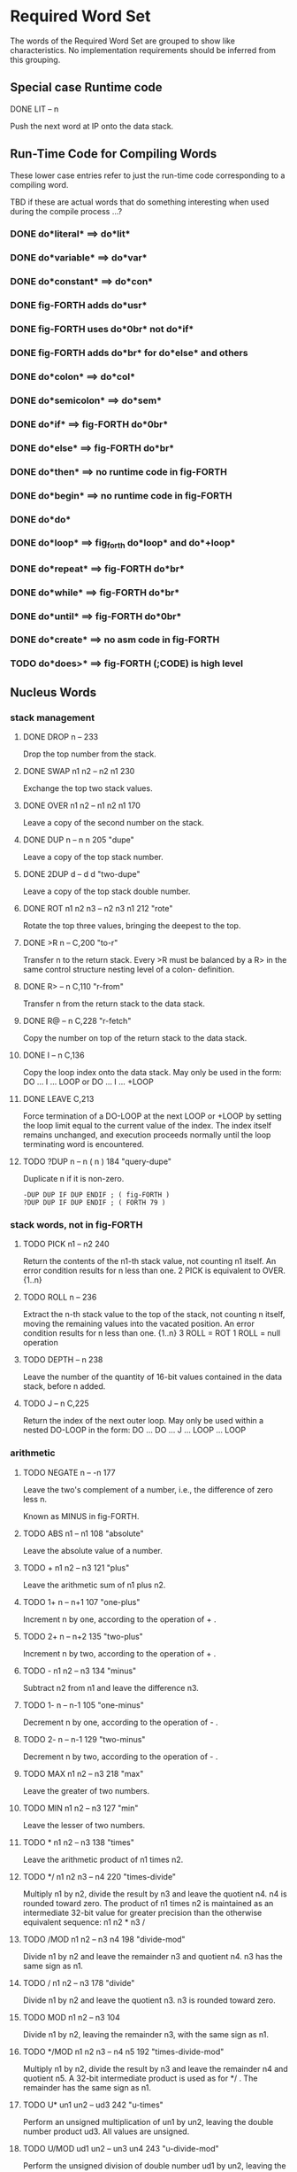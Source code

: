 * Required Word Set

The words of the Required Word Set are grouped to show like
characteristics. No implementation requirements should be inferred
from this grouping.

** Special case Runtime code

**** DONE LIT            -- n
CLOSED: [2023-11-20 Mon 02:13]
         Push the next word at IP onto the data stack.

** Run-Time Code for Compiling Words

These lower case entries refer to just the run-time code corresponding
to a compiling word.

TBD if these are actual words that do something interesting when used
during the compile process ...?

*** DONE do*literal* ==> do*lit*
CLOSED: [2023-11-27 Mon 13:33]

*** DONE do*variable* ==> do*var*
CLOSED: [2023-11-27 Mon 13:33]

*** DONE do*constant* ==> do*con*
CLOSED: [2023-11-27 Mon 13:33]

*** DONE fig-FORTH adds do*usr*
CLOSED: [2023-11-27 Mon 13:34]

*** DONE fig-FORTH uses do*0br* not do*if*
CLOSED: [2023-11-27 Mon 13:44]

*** DONE fig-FORTH adds do*br* for do*else* and others
CLOSED: [2023-11-27 Mon 13:44]

*** DONE do*colon* ==> do*col*
CLOSED: [2023-11-27 Mon 13:39]

*** DONE do*semicolon* ==> do*sem*
CLOSED: [2023-11-27 Mon 13:39]

*** DONE do*if* ==> fig-FORTH do*0br*
CLOSED: [2023-11-27 Mon 13:45]

*** DONE do*else* ==> fig-FORTH do*br*
CLOSED: [2023-11-27 Mon 13:45]

*** DONE do*then* ==> no runtime code in fig-FORTH
CLOSED: [2023-11-27 Mon 13:45]

*** DONE do*begin* ==> no runtime code in fig-FORTH
CLOSED: [2023-11-27 Mon 13:45]

*** DONE do*do*
CLOSED: [2023-11-27 Mon 13:48]

*** DONE do*loop* ==> fig_forth do*loop* and do*+loop*
CLOSED: [2023-11-27 Mon 14:03]

*** DONE do*repeat* ==> fig-FORTH do*br*
CLOSED: [2023-11-27 Mon 14:04]

*** DONE do*while* ==> fig-FORTH do*br*
CLOSED: [2023-11-27 Mon 14:04]

*** DONE do*until* ==> fig-FORTH do*0br*
CLOSED: [2023-11-27 Mon 14:04]

*** DONE do*create* ==> no asm code in fig-FORTH
CLOSED: [2023-11-27 Mon 14:06]

*** TODO    do*does>* ==> fig-FORTH (;CODE) is high level

** Nucleus Words

*** stack management
**** DONE DROP           n --                          233
CLOSED: [2023-11-20 Mon 02:13]
         Drop the top number from the stack.

**** DONE SWAP           n1 n2 -- n2 n1                230
CLOSED: [2023-11-20 Mon 02:13]
         Exchange the top two stack values.

**** DONE OVER           n1 n2 -- n1 n2 n1             170
CLOSED: [2023-11-20 Mon 02:13]
         Leave a copy of the second number on the stack.

**** DONE DUP            n -- n n                      205             "dupe"
CLOSED: [2023-11-20 Mon 02:16]
         Leave a copy of the top stack number.

**** DONE 2DUP           d -- d d                                  "two-dupe"
CLOSED: [2023-11-21 Tue 16:23]
         Leave a copy of the top stack double number.

**** DONE ROT            n1 n2 n3 -- n2 n3 n1          212             "rote"
CLOSED: [2023-11-20 Mon 02:18]
         Rotate the top three values, bringing the deepest to the top.

**** DONE >R             n --                          C,200           "to-r"
CLOSED: [2023-11-20 Mon 02:29]
         Transfer n to the return stack.   Every >R must be balanced by
         a  R> in the same control structure nesting level of a  colon-
         definition.

**** DONE R>             -- n                          C,110         "r-from"
CLOSED: [2023-11-20 Mon 02:29]
         Transfer n from the return stack to the data stack.

**** DONE R@             -- n                          C,228        "r-fetch"
CLOSED: [2023-11-20 Mon 02:29]
         Copy the number on top of the return stack to the data stack.

**** DONE I              -- n                          C,136
CLOSED: [2023-11-20 Mon 02:29]
         Copy the loop index onto the data stack.   May only be used in
         the form:
              DO ... I ... LOOP   or
              DO ... I ... +LOOP

**** DONE LEAVE                                        C,213
CLOSED: [2023-11-20 Mon 02:30]
         Force  termination  of a DO-LOOP at the next LOOP or +LOOP  by
         setting  the  loop  limit equal to the current  value  of  the
         index.   The  index itself remains  unchanged,  and  execution
         proceeds   normally   until  the  loop  terminating  word   is
         encountered.

**** TODO ?DUP           n -- n ( n )                  184       "query-dupe"
         Duplicate n if it is non-zero.

         : -DUP DUP IF DUP ENDIF ; ( fig-FORTH )
         : ?DUP DUP IF DUP ENDIF ; ( FORTH 79 )

*** stack words, not in fig-FORTH

**** TODO    PICK           n1 -- n2                      240
         Return the contents of the n1-th stack value,  not counting n1
         itself.  An error condition results for n less than one.
              2 PICK  is equivalent to OVER.  {1..n}

**** TODO    ROLL           n --                          236
         Extract  the  n-th stack value to the top of  the  stack,  not
         counting  n  itself,  moving  the remaining  values  into  the
         vacated position.   An error condition results for n less than
         one.  {1..n}
              3  ROLL  =  ROT
              1  ROLL  =  null operation

**** TODO    DEPTH          -- n                          238
         Leave the number of the quantity of 16-bit values contained in
         the data stack, before n added.

**** TODO    J              -- n                          C,225
         Return  the index of the next outer loop.   May only  be  used
         within a nested DO-LOOP in the form:
              DO ... DO ... J ... LOOP ... LOOP

*** arithmetic
**** TODO NEGATE         n -- -n                       177
         Leave the two's complement of a number,  i.e.,  the difference
         of zero less n.

         Known as MINUS in fig-FORTH.

**** TODO    ABS            n1 -- n1                      108         "absolute"
         Leave the absolute value of a number.

**** TODO    +              n1 n2 -- n3                   121             "plus"
         Leave the arithmetic sum of n1 plus n2.

**** TODO    1+             n -- n+1                      107         "one-plus"
         Increment n by one, according to the operation of + .

**** TODO    2+             n -- n+2                      135         "two-plus"
         Increment n by two, according to the operation of + .

**** TODO    -              n1 n2 -- n3                   134            "minus"
         Subtract n2 from n1 and leave the difference n3.

**** TODO    1-             n -- n-1                      105        "one-minus"
         Decrement n by one, according to the operation of - .

**** TODO    2-             n -- n-1                      129        "two-minus"
         Decrement n by two, according to the operation of - .

**** TODO    MAX            n1 n2 -- n3                   218              "max"
         Leave the greater of two numbers.

**** TODO    MIN            n1 n2 -- n3                   127              "min"
         Leave the lesser of two numbers.

**** TODO    *              n1 n2 -- n3                   138            "times"
         Leave the arithmetic product of n1 times n2.

**** TODO    */             n1 n2 n3 -- n4                220     "times-divide"
         Multiply  n1  by  n2,  divide the result by n3 and  leave  the
         quotient n4.   n4 is rounded toward zero.   The product of  n1
         times  n2  is maintained as an intermediate 32-bit  value  for
         greater precision than the otherwise equivalent  sequence:  n1
         n2 * n3 /

**** TODO    /MOD           n1 n2 -- n3 n4                198       "divide-mod"
         Divide  n1 by n2 and leave the remainder n3 and  quotient  n4.
         n3 has the same sign as n1.

**** TODO    /              n1 n2 -- n3                   178           "divide"
         Divide  n1  by n2 and leave the quotient n3.   n3  is  rounded
         toward zero.

**** TODO    MOD            n1 n2 -- n3                   104
         Divide n1 by n2,  leaving the remainder n3, with the same sign
         as n1.

**** TODO    */MOD          n1 n2 n3 -- n4 n5             192 "times-divide-mod"
         Multiply  n1  by  n2,  divide the result by n3 and  leave  the
         remainder n4 and quotient n5.   A 32-bit intermediate  product
         is used as for */ .  The remainder has the same sign as n1.

**** TODO    U*             un1 un2 -- ud3                242          "u-times"
         Perform an unsigned multiplication of un1 by un2,  leaving the
         double number product ud3.  All values are unsigned.

**** TODO    U/MOD          ud1 un2 -- un3 un4            243     "u-divide-mod"
         Perform  the  unsigned division of double number ud1  by  un2,
         leaving the remainder un3,  and the quotient un4.   All values
         are unsigned.
         
**** TODO DNEGATE        d -- -d                       245         "d-negate"
         Leave the two's complement of a double number.
         
         Known as DMINUS in fig-FORTH

*** logical
**** TODO    0<             n -- flag                     144        "zero-less"
         True if n is less than zero (negative)

**** TODO    0=             n -- flag                     180      "zero-equals"
         True if n is zero.

**** TODO    0>             n -- flag                     118     "zero-greater"
         True if n is greater than zero.

**** TODO    U<             un1 un2 -- flag               150      "u-less-than"
         Leave the flag representing the magnitude comparison of un1  <
         un2 where un1 and un2 are treated as 16-bit unsigned integers.

**** TODO    <              n1 n2 -- flag                 139        "less-than"
         True if n1 is less than n2.

         -32768 32767 <  must return true.
         -32768 0 <  must be distinguished.

**** TODO    =              n1 n2 -- flag                 173           "equals"
         True if n1 is equal to n2.

**** TODO    >              n1 n2 -- flag                 102     "greater-than"
         True if n1 is greater than n2.

**** TODO    AND            n1 n2 -- n3                   183
         Leave the bitwise logical 'and' of n1 and n2.

**** TODO    NOT            flag1 -- flag2                165
         Reverse the boolean value of flag1.  This is identical to 0=.

**** TODO    OR             n1 n2 -- n3                   223
         Leave the bitwise inclusive-or of two numbers.

**** TODO    XOR            n1 n2 -- n3                   174             "x-or"
         Leave the bitwise exclusive-or of two numbers.

*** memory access
**** TODO    !              n addr --                     112            "store"
         Store n at addr.

**** TODO    +!             n addr --                     157       "plus-store"
         Add  n to the 16-bit value at the address,  by the  convention
         given for + .

**** TODO    @              addr -- n                     199            "fetch"
         Leave on the stack the number contained at addr.

**** TODO    C!             n addr --                     219          "c-store"
         Store the least significant 8-bits of n at addr.

**** TODO    C@             addr -- byte                  156          "c-fetch"
         Leave  on  the stack the contents of the byte  at  addr  (with
         higher bits zero, in a 16-bit field).

**** TODO    CMOVE          addr1 addr2 n --              153           "c-move"
         Move  n  bytes  beginning  at address  addr1  to  addr2.   The
         contents  of  addr1  is moved  first  proceeding  toward  high
         memory.  If n is zero nothing is moved.

**** TODO    D+             d1 d2 --- d3                  241           "d-plus"
         Leave the arithmetic sum of d1 plus d2.

**** TODO    D<             d1 d2 -- flag                 244      "d-less-than"
         True if d1 is less than d2.

**** TODO    FILL           addr n byte --                234
         Fill  memory beginning at address with a sequence of n  copies
         of  byte.   If the quantity n is less than or equal  to  zero,
         take no action.

**** TODO    MOVE           addr1 addr2 n --              113
         Move the specified quantity n of 16-bit memory cells beginning
         at addr1 into memory at addr2.  The contents of addr1 is moved
         first.  If n is negative or zero, nothing is moved.

** Interpreter Words

*** TODO    #              ud1 -- ud2                    158            "sharp"
         Generate  from  an unsigned double number d1,  the next  ASCII
         character which is placed in an output string.   Result d2  is
         the  quotient after division by BASE is maintained for further
         processing.  Used between <# and #> .

*** TODO    #>             d -- addr n                   190    "sharp-greater"
         End pictured numeric output conversion.   Drop d,  leaving the
         text address, and character count, suitable for TYPE.

*** TODO    #S             ud -- 0 0                     209          "sharp-s"
         Convert  all digits of an unsigned 32-bit  number  ud,  adding
         each  to the pictured numeric output text,  until remainder is
         zero.   A  single  zero is added to the output string  if  the
         number was initially zero.  Use only between <# and #>.

*** TODO    '              -- addr                       I,171           "tick"
         Used in the form:
              '  <name>
         If  executing,  leave the parameter field address of the  next
         word accepted from the input stream.   If  compiling,  compile
         this  address  as a literal;  later execution will place  this
         value  on the stack.   An error condition exists if not  found
         after a search of the CONTEXT and FORTH vocabularies.   Within
         a  colon-definition  '  <name> is identical to [  '  <name>  ]
         LITERAL.

*** TODO    (              --                            I,122          "paren"
         Used in the form:
              ( ccc)
         Accept  and ignore comment characters from the  input  stream,
         until  the  next  right parenthesis.   As  a  word,  the  left
         parenthesis  must be followed by one blank.   It may freely be
         used while executing or compiling.   An error condition exists
         if the input stream is exhausted before the right parenthesis.

*** TODO    -TRAILING      addr n1 -- addr n2            148    "dash-trailing"
         Adjust  the character count n1 of a text string  beginning  at
         addr  to  exclude trailing blanks,  i.e.,  the  characters  at
         addr+n2 to addr+n1-1 are blanks.  An error condition exists if
         n1 is negative.

*** TODO    .              n --                          193              "dot"
         Display  n converted according to BASE in a free field  format
         with one trailing blank.  Display only a negative sign.

*** TODO    79-STANDARD                                  119
         Execute assuring that a FORTH-79 Standard system is available,
         otherwise an error condition exists.

*** TODO    <#                                           169       "less-sharp"
         Initialize pictured numeric output.  The words:
              #  #>  #S  <#  HOLD  SIGN
         can   be used to specify the conversion of a  double-precision
         number into an ASCII character string stored in  right-to-left
         order.

*** TODO    >IN            -- addr                       U,201          "to-in"
         Leave  the  address of a variable which contains  the  present
         character offset within the input stream {{0..1023}}
         See:  WORD  (  ."  FIND

*** TODO    ?              addr --                       194    "question-mark"
         Display the number at address, using the format of "." .

*** TODO    ABORT                                        101
         Clear  the  data and return stacks,  setting  execution  mode.
         Return control to the terminal.

*** TODO    BASE           -- addr                       U,115
         Leave  the address of a variable containing the current input-
         output numeric conversion base.  {{2..70}}

*** TODO    BLK            -- addr                       U,132          "b-l-k"
         Leave  the address of a variable containing the number of  the
         mass storage block being interpreted as the input stream.   If
         the  content  is  zero,  the input stream is  taken  from  the
         terminal.

*** TODO    CONTEXT        -- addr                       U,151
         Leave  the address of a variable specifying the vocabulary  in
         which   dictionary   searches   are   to   be   made,   during
         interpretation of the input stream.

*** TODO    CONVERT        d1 addr1 -- d2 addr2          195
         Convert  to the equivalent stack number the text beginning  at
         addr1+1  with regard to BASE.   The new value  is  accumulated
         into double number d1, being left as d2.  addr2 is the address
         of the first non-convertible character.

*** TODO    COUNT          addr -- addr+1 n              159
         Leave  the  address  addr+1 and the character  count  of  text
         beginning  at addr.   The first byte at addr must contain  the
         character count n.  Range of n is {0..255}.

*** TODO    CR                                           160              "c-r"
         Cause  a carriage-return and line-feed to occur at the current
         output device.

*** TODO    CURRENT        -- addr                       U,137
         Leave the address of a variable specifying the vocabulary into
         which new word definitions are to be entered.

*** TODO    DECIMAL                                      197
         Set the input-output numeric conversion base to ten.

*** TODO    EMIT           char --                       207
         Transmit character to the current output device.


*** TODO    EXECUTE        addr --                       163
         Execute the dictionary entry whose compilation address is on
         the stack.

*** TODO    EXPECT         addr n --                     189
         Transfer  characters  from  the terminal  beginning  at  addr,
         upward,  until a "return" or the count of n has been received.
         Take  no action for n less than or equal to zero.   One or two
         nulls are added at the end of text.

*** TODO    FIND           -- addr                       203
         Leave the compilation address of the next word name,  which is
         accepted from the input stream.   If that word cannot be found
         in  the  dictionary after a search of CONTEXT and FORTH  leave
         zero.

*** TODO    FORTH                                        I,187
         The name of the primary vocabulary.  Execution makes FORTH the
         CONTEXT  vocabulary.   New  definitions become a part  of  the
         FORTH  until  a differing CURRENT vocabulary  is  established.
         User  vocabularies  conclude by 'chaining'  to  FORTH,  so  it
         should  be  considered that FORTH is 'contained'  within  each
         user's vocabulary.

*** TODO    HERE           -- addr                       188
         Return the address of the next available dictionary location.

*** TODO    HOLD           char --                       175
         Insert char into a pictured numeric output string.   May  only
         be used between <# and #> .

*** TODO    KEY            -- char                       100
         Leave the ASCII value of the next available character from the
         current input device.

*** TODO    PAD            -- addr                       226
         The  address of a scratch area used to hold character  strings
         for  intermediate processing.   The minimum capacity of PAD is
         64 characters (addr through addr+63).

*** TODO    QUERY                                        235
         Accept input of up to 80 characters (or until a 'return') from
         the operator's terminal, into the terminal input buffer.  WORD
         may  be  used  to accept text from this buffer  as  the  input
         stream, by setting >IN and BLK to zero.

*** TODO    QUIT                                         211
         Clear  the return stack,  setting execution mode,  and  return
         control to the terminal.  No message is given.

*** TODO    SIGN           n --                          C,140
         Insert  the ASCII "-" (minus sign) into the  pictured  numeric
         output string, if n is negative.

*** TODO    SPACE                                        232
         Transmit an ASCII blank to the current output device.

*** TODO    SPACES         n --                          231
         Transmit  n  spaces  to the current output  device.   Take  no
         action for n of zero or less.

*** TODO    TYPE           addr n --                     222
         Transmit  n  characters beginning at address  to  the  current
         output device.  No action takes place for n less than or equal
         to zero.

*** TODO    U.             un --                         106            "u-dot"
         Display  un converted according to BASE as an unsigned number,
         in a free-field format, with one trailing blank.

*** TODO    WORD           char -- addr                  181
         Receive  characters  from the input stream until the  non-zero
         delimiting  character  is encountered or the input  stream  is
         exhausted,  ignoring leading delimiters.   The characters  are
         stored  as  a  packed string with the character count  in  the
         first  character position.   The actual delimiter  encountered
         (char  or  null)  is stored at the end of  the  text  but  not
         included  in the count.   If the input stream was exhausted as
         WORD is called,  then a zero length will result.   The address
         of the beginning of this packed string is left on the stack.

** Compiler Words

*** TODO    +LOOP          n --                          I,C,141    "plus-loop"
         Add  the  signed  increment  n to the  loop  index  using  the
         convention for +,  and compare the total to the limit.  Return
         execution to the corresponding DO until the new index is equal
         to or greater than the limit (n>0),  or until the new index is
         less  than the limit (n<0).   Upon the exiting from the  loop,
         discard  the  loop control  parameters,  continuing  execution
         ahead.   Index and  limit are  signed  integers in  the  range
         {-32,768..32,767}.

         (Comment:  It is a historical precedent that the limit for n<0
         is irregular.   Further consideration of the characteristic is
         unlikely.)

*** TODO    ,              n --                          143            "comma"
         Allot two bytes in the dictionary, storing n there.

*** TODO    ."                                           I,133      "dot-quote"
         Interpreted or used in a colon definition in the form:
              ." ccc"
         Accept the following text from the input stream, terminated by
         "  (double-quote).   If executing,  transmit this text to  the
         selected output device.   If compiling,  compile so that later
         execution  will  transmit  the  text to  the  selected  output
         device.   At least 127 characters are allowed in the text.  If
         the  input stream is exhausted before the terminating  double-
         quote, an error condition exists.

*** TODO    :                                            116            "colon"
         A defining word executed in the form:
              :  <name>  ...  ;
         Select  the  CONTEXT  vocabulary to be identical  to  CURRENT.
         Create  a  dictionary entry for <name>  in  CURRENT,  and  set
         compile   mode.    Words  thus  defined  are  called   'colon-
         definitions'.   The  compilation addresses of subsequent words
         from the input stream which are not immediate words are stored
         in  the  dictionary  to  be  executed  when  <name>  is  later
         executed.  IMMEDIATE words are executed as encountered.

         If a word is not found after a search of the CONTEXT and FORTH
         vocabularies,  conversion and compilation of a literal  number
         is attempted,  with regard to the current BASE;  that failing,
         an error condition exists .

*** TODO    EXIT                                         C,117
         When compiled within a colon-definition,  terminate  execution
         of that definition,  at that point.   May not be used within a
         DO...LOOP.

*** TODO    ;                                            I,C,196   "semi-colon"
         Terminate  a  colon  definition  and  stop  compilation.    If
         compiling  from mass storage and the input stream is exhausted
         before encountering ; an error condition exists.

*** TODO    ALLOT          n --                          154
         Add  n  bytes  to the parameter field  of  the  most  recently
         defined word.

*** TODO    BEGIN                                        I,C,147
         Used in a colon-definition in the form:
              BEGIN ... flag UNTIL   or
              BEGIN ... flag WHILE ... REPEAT
         BEGIN  marks  the  start of a  word  sequence  for  repetitive
         execution.   A BEGIN-UNTIL loop will be repeated until flag is
         true.   A  BEGIN-WHILE-REPEAT loop will be repeated until flag
         is  false.   The words after UNTIL or REPEAT will be  executed
         when  either loop is finished.   flag is always dropped  after
         being tested.

*** TODO    COMPILE                                      C,146
         When  a  word containing COMPILE executes,  the  16-bit  value
         following   the  compilation  address  of  COMPILE  is  copied
         (compiled) into the dictionary.   i.e.,  COMPILE DUP will copy
         the compilation address of DUP.
              COMPILE  [ 0 , ]   will copy zero.

*** TODO    CONSTANT       n --                          185
         A defining word used in the form:
              n CONSTANT <name>
         to  create  a dictionary entry for <name>,  leaving n  in  its
         parameter  field.   When <name> is later executed,  n will  be
         left on the stack.

*** TODO    CREATE                                       239
         A defining word used in the form:
              CREATE  <name>
         to  create a dictionary entry for <name>,  without  allocating
         any  parameter  field memory.   When  <name>  is  subsequently
         executed,  the address of the first byte of <name>'s parameter
         field is left on the stack.

*** TODO    DEFINITIONS                                  155
         Set  CURRENT  to  the CONTEXT vocabulary  so  that  subsequent
         definitions  will  be  created in  the  vocabulary  previously
         selected as CONTEXT.

*** TODO    DO             n1 n2 --                      I,C,142
         Used in a colon-definition:
              DO ... LOOP   or
              DO ... +LOOP
         Begin a loop which will terminate based on control parameters.
         The loop index begins at n2, and terminates based on the limit
         n1.   At LOOP or +LOOP, the index is modified by a positive or
         negative  value.   The range of a DO-LOOP is determined by the
         terminating word.   DO-LOOP may be nested.  Capacity for three
         levels  of  nesting  is specified as a  minimum  for  standard
         systems.

*** TODO    DOES>                                        I,C,168         "does"
         Define  the run-time action of a word created by a  high-level
         defining word.  Used in the form:
              :  <name> ... CREATE ... DOES> ... ;
              and then   <namex>  <name>
         Marks  the  termination of the defining part of  the  defining
         word <name> and begins the defining of the run-time action for
         words  that will later be defined by <name>.   On execution of
         <namex>  the  sequence  of  words  between  DOES>  and  ;  are
         executed, with the address of <namex>'s parameter field on the
         stack.

*** TODO    ELSE           --                            I,C,167
         Used in a colon-definition in the form:
              IF ... ELSE ... THEN
         ELSE executes after the true part following IF.   ELSE  forces
         execution  to skip till just after THEN.   It has no effect on
         the stack.  (see IF)

*** TODO    FORGET                                       186
         Execute in the form:
              FORGET  <name>
         Delete  from  the dictionary <name> (which is in  the  CURRENT
         vocabulary)  and  all  words added  to  the  dictionary  after
         <name>,  regardless  of  their vocabulary.   Failure  to  find
         <name> in CURRENT or FORTH is an error condition.

*** TODO    IF             flag --                       I,C,210
         Used in a colon-definition in the form:
              flag  IF ... ELSE ... THEN   or
              flag  IF ... THEN
         If  flag is true,  the words following IF are executed and the
         words following ELSE are skipped.   The ELSE part is optional.
         If flag is false, words between IF and ELSE, or between IF and
         THEN  (when  no  ELSE is  used),  are  skipped.   IF-ELSE-THEN
         conditionals may be nested.

*** TODO    IMMEDIATE                                    103
         Marks the most recently made dictionary entry as a word  which
         will  be  executed when encountered during compilation  rather
         than compiled.

*** TODO    LITERAL        n --                          I,215
         If  compiling,  then  compile  the stack value n as  a  16-bit
         literal, which when later executed, will leave n on the stack.

*** TODO    LOOP                                         I,C,124
         Increment  the DO-LOOP index by one,  terminating the loop  if
         the  new  index is equal to or greater than  the  limit.   The
         limit  and  index  are signed numbers in  the  range  {-32,768
         ..32,767}.

*** TODO    REPEAT         --                            I,C,120
         Used in a colon-definition in the form:
              BEGIN ... WHILE ... REPEAT
         At  run-time,  REPEAT returns to just after the  corresponding
         BEGIN.

*** TODO    STATE          -- addr                       U,164
         Leave  the address of the variable containing the  compilation
         state.  A non-zero content indicates compilation is occurring,
         but the value itself may be installation dependent.

*** TODO    THEN                                         I,C,161
         Used in a colon-definition in the form:
              IF ... ELSE ... THEN   or
              IF ... THEN
         THEN  is  the point where execution resumes after ELSE  or  IF
         (when no ELSE is present).

*** TODO    UNTIL          flag --                       I,C,,237
         Within a colon-definition, mark the end of a BEGIN-UNTIL loop,
         which will terminate based on flag.  If flag is true, the loop
         is  terminated.   If flag is false,  execution returns to  the
         first word after BEGIN.  BEGIN-UNTIL structures may be nested.

*** TODO    VARIABLE                                     227
         A defining word executed in the form:
              VARIABLE  <name>
         to  create a dictionary entry for <name> and allot  two  bytes
         for  storage  in the parameter field.   The  application  must
         initialize  the stored value.   When <name> is later executed,
         it will place the storage address on the stack.

*** TODO    VOCABULARY                                   208
         A defining word executed in the form:
              VOCABULARY  <name>
         to  create (in the CURRENT vocabulary) a dictionary entry  for
         <name>,   which   specifies  a  new  ordered  list   of   word
         definitions.   Subsequent execution of <name> will make it the
         CONTEXT   vocabulary.    When   <name>  becomes  the   CURRENT
         vocabulary (see DEFINITIONS), new definitions will be  created
         in that list.

         In lieu of any further specification, new vocabularies 'chain'
         to  FORTH.   That  is,  when  a dictionary  search  through  a
         vocabulary is exhausted, FORTH will be searched.

*** TODO    WHILE          flag --                       I,C,149
         Used in the form:
              BEGIN ... flag WHILE ... REPEAT
         Select conditional execution based on flag.   On a true  flag,
         continue execution through to REPEAT,  which then returns back
         to just after BEGIN.   On a false flag, skip execution to just
         after REPEAT, exiting the structure.

*** TODO    [                                            I,125   "left-bracket"
         End the compilation mode.   The text from the input stream  is
         subsequently executed.  See ]

*** TODO    [COMPILE]                                I,C,179  "bracket-compile"
         Used in a colon-definition in the form:
              [COMPILE] <name>
         Forces  compilation  of  the  following  word.    This  allows
         compilation  of  an IMMEDIATE word when it would otherwise  be
         executed.

*** TODO    ]                                            126    "right-bracket"
         Sets the compilation mode.   The text from the input stream is
         subsequently compiled.  See [

** Device Words

*** TODO    BLOCK          n -- addr                     191
         Leave the address of the first byte in block n.   If the block
         is not already in memory,  it is transferred from mass storage
         into whichever memory buffer has been least recently accessed.
         If  the  block occupying that buffer has  been  UPDATEd  (i.e.
         modified), it is rewritten onto mass storage before block n is
         read  into the buffer.   n is an unsigned number.   If correct
         mass storage read or write is not possible, an error condition
         exists.  Only data within the latest block referenced by BLOCK
         is valid by byte address, due to sharing of the block buffers.

*** TODO    BUFFER         n -- addr                     130
         Obtain the next block buffer,  assigning it to block  n.   The
         block  is  not  read  from  mass  storage.   If  the  previous
         contents  of  the  buffer has been marked as  UPDATEd,  it  is
         written to mass storage.   If correct writing to mass  storage
         is not possible,  an error condition exists.  The address left
         is the first byte within the buffer for data storage.  n is an
         unsigned number.

*** TODO    EMPTY-BUFFERS                                145
         Mark all block buffers as empty, without necessarily affecting
         their actual contents.  UPDATEd blocks are not written to mass
         storage.

*** TODO    LIST           n --                          109
         List  the ASCII symbolic contents of screen n on  the  current
         output device, setting SCR to contain n.  n is unsigned.

*** TODO    LOAD           n --                          202
         Begin  interpretation  of  screen n by  making  it  the  input
         stream;  preserve  the  locators of the present  input  stream
         (from  >IN  and  BLK).   If interpretation is  not  terminated
         explicitly  it  will be terminated when the  input  stream  is
         exhausted.    Control   then  returns  to  the  input   stream
         containing  LOAD,  determined by the input stream locators >IN
         and BLK.

*** TODO    SAVE-BUFFERS                                 221
         Write  all  blocks to mass-storage that have been  flagged  as
         UPDATEd.   An  error condition results if mass-storage writing
         is not completed.

*** TODO    SCR            -- addr                       U,217
         Leave  the address of a variable containing the number of  the
         screen most recently listed.

*** TODO    UPDATE                                       229
         Mark  the  most recently referenced block  as  modified.   The
         block  will subsequently be automatically transferred to  mass
         storage  should  its memory buffer be needed for storage of  a
         different block, or upon execution of SAVE-BUFFERS.

* ASSEMBLER WORD SET

*** TODO    ;CODE                                    C,I,206  "semi-colon-code"
        Used in the form:
             : <name> ...  ;CODE
        Stop  compilation  and  terminate  a  defining  word   <name>.
        ASSEMBLER  becomes  the CONTEXT vocabulary.   When  <name>  is
        executed in the form:
             <name>  <namex>
        to  define the new <namex>,  the execution address of  <namex>
        will  contain  the address of the code sequence following  the
        ;CODE  in <name>.   Execution of any <namex> will  cause  this
        machine code sequence to be executed.

*** TODO    ASSEMBLER                                    I,166
        Select assembler as the CONTEXT vocabulary.

*** TODO    CODE                                         111
        A defining word used in the form:
             CODE  <name> ... END-CODE
        to  create  a dictionary entry for <name> to be defined  by  a
        following  sequence  of assembly  language  words.   ASSEMBLER
        becomes the context vocabulary.

*** TODO    END-CODE
        Terminate a code definition,  resetting the CONTEXT vocabulary
        to the CURRENT vocabulary.   If no errors have  occurred,  the
        code definition is made available for use.

* REFERENCE WORD SET

The Reference Word Set contain both Standard Word Definitions (with
serial number identifiers in the range 100 through 999), and
uncontrolled word definitions.

Uncontrolled definitions are included for public reference of words
that have present usage and/or are candidates for future
standardization.

No restrictions are placed on the definition or usage of uncontrolled
words. However, use of these names for procedures differing from the
given definitions is discouraged.

*** TODO    !BITS          n1 addr n2 --                           "store-bits"
         Store the value of n1  masked by n2 into the equivalent masked
         part  of the contents of addr,  without affecting bits outside
         the mask.

*** TODO    **             n1 n2 -- n3                                  "power"
         Leave the value of n1 to the power n2.

*** TODO    +BLOCK         n1 -- n2                                "plus-block"
         Leave the sum  of  n1  plus  the number  of  the  block  being
         interpreted, n1 and n2 are unsigned.

*** TODO    -'             -- ( addr )  flag                        "dash-tick"
         Used in the form:
              -' <name>
         Leave the parameter field of  <name>  beneath zero  (false) if
         the name can be found in the  CONTEXT  vocabulary;  leave only
         true if not found.

*** TODO    -->            I,131     "next-block"
         Continue interpretation on the next sequential block.   May be
         used within a colon definition that crosses a block boundary.

*** TODO    -MATCH         addr1 n1 addr2 n2 -- addr3 f            "dash-match"
         Attempt  to  find the n2-character string beginning  at  addr2
         somewhere  in  the  n1-character string  beginning  at  addr1.
         Return  the last+1 character address addr3 of the match  point
         and a flag which is zero if a match exists.

*** TODO    -TEXT          addr1 n1 addr2 -- n2                     "dash-text"
         Compare two strings over the length n1 beginning at addr1  and
         addr2.   Return  zero if the strings are equal.   If  unequal,
         return   n2,   the  difference  between  the  last  characters
         compared:  addr1(i) - addr2(i)

*** TODO    .R             n1 n2 --                                     "dot-r"
         Print n1 right aligned in a field of n2 characters,  according
         to  BASE.   If  n2  is less than  1,  no  leading  blanks  are
         supplied.

*** TODO    /LOOP          n --                                       "up-loop"
         A DO-LOOP terminating word.   The loop index is incremented by
         the  unsigned  magnitude  of n.   Until  the  resultant  index
         exceeds  the  limit,  execution  returns  to  just  after  the
         corresponding   DO:   otherwise,   the  index  and  limit  are
         discarded.  Magnitude logic is used.

*** TODO    1+!            addr --                             "one-plus-store"
         Add one to the 16-bit contents at addr.

*** TODO    1-!            addr --                            "one-minus-store"
         Subtract 1 from the 16-bit contents at addr.

*** TODO    2*             n1 -- n2                                 "two-times"
         Leave 2*(n1).

*** TODO    2/             n1 -- n2                                "two-divide"
         Leave (n1)/2.

*** TODO    ;:             C   "semi-colon-colon"
         Used to specify a new defining word:
              : <name>  ...
                   ;:   ...  ;
              <name>  <namex>
         When <name> is executed, it creates an entry for the new  word
         <namex>.  Later execution of <namex> will execute the sequence
         of  words between  ;:  and  ; , with the address of the  first
         (if any) parameters associated with <namex> on the stack.

*** TODO    ;S             "semi-s"
         Stop interpretation of a block.  For execution only.

*** TODO    <>             n1 n2 -- flag                            "not-equal"
         Leave true if n1 is not equal to n2.

*** TODO    <BUILDS        C           "builds"
         Used in conjunction with DOES> in defining words, in the form:
              : <name>  . . .  <BUILDS  . . .
                   DOES>  ...    ;
         and then  <name>  <namex>
         When  <name> executes, <BUILDS creates a dictionary entry  for
         the  new <namex>.  The sequence of words between  <BUILDS  and
         DOES> established a parameter field for <namex>.  When <namex>
         is later executed, the sequence of words following DOES>  will
         be  executed, with the parameter field address of  <namex>  on
         the data stack.

*** TODO    <CMOVE         addr1 addr2 n --                    "reverse-c-move"
         Copy  n bytes beginning at addr1 to addr2.   The move proceeds
         within the bytes from high memory toward low memory.

*** TODO    ><             n1 -- n2                                 "byte-swap"
         Swap the high and low bytes within n1.

*** TODO    >MOVE<         addr1 addr2 n --                    "byte-swap-move"
         Move  n  bytes beginning at addr1 to the memory  beginning  at
         addr2.   During  this  move, the order of each  byte  pair  is
         reversed.

*** TODO    @BITS          addr n1 -- n2                          "fetch-bits"
         Return the 16-bits at addr masked by n1.

*** TODO    ABORT"         flag --                       I,C      "abort-quote"
         Used in a colon-definition in the form:
                   ABORT" stack empty"
         If the flag is true,  print the following text,  till ".  Then
         execute ABORT.

*** TODO    AGAIN          I,C,114
         Effect  an  unconditional jump back to the start of  a  BEGIN-
         AGAIN loop.

*** TODO    ASCII          -- char (executing)
                   --      (compiling)           I,C
         Leave  the  ASCII  character  value  of  the  next   non-blank
         character in the input stream.   If compiling, compile it as a
         literal, which will be later left when executed.

*** TODO    ASHIFT         n1 n2 -- n3
         Shift  the  value  n1 arithemetically n2 bits left  if  n2  is
         positive,  shifting  zeros  into  the  least-significant   bit
         positions.   If  n2 is negative, n1 is  shifted  right.   Sign
         extension is to be consistent with the processor's  arithmetic
         shift.

*** TODO    B/BUF          -- 1024                           "bytes-per-buffer"
         A constant leaving 1024, the number of bytes per block buffer.

*** TODO    BELL
         Activate  a terminal bell or noise-maker as appropriate to the
         device in use.

*** TODO    BL             -- n                          176              "b-l"
         Leave the ASCII character value for space (decimal 32).

*** TODO    BLANKS         addr n --                     152
         Fill  an area of memory over n bytes with the value for  ASCII
         blank,  starting at addr.  If n is less than or equal to zero,
         take no action.

*** TODO    C,             n --                                       "c-comma"
         Store  the  low-order  8 bits of n at the  next  byte  in  the
         dictionary, advancing the dictionary pointer.

*** TODO    CHAIN
         Used in the form:
              CHAIN  <name>
         Connect  the CURRENT vocabulary to all definitions that  might
         be  entered  into the vocabulary <name> in  the  future.   The
         CURRENT  vocabulary may not be FORTH or ASSEMBLER.  Any  given
         vocabulary may only be chained  once, but may be the object of
         any  number  of chainings.  For  example,  every  user-defined
         vocabulary may include the sequence:
              CHAIN  FORTH

*** TODO    COM            n1 -- n2
         Leave the one's complement of n1.

*** TODO    CONTINUED      n --
         Continue  interpretation at block n.

*** TODO    CUR            -- addr
         A variable pointing to the physical record number before which
         the tape is currently positioned.  REWIND sets CUR=1.

*** TODO    DBLOCK         d -- addr                                  "D-block"
         Identical to  BLOCK  but with a 32-bit block unsigned number.

*** TODO    DPL            -- addr                                      "d-p-l"
         A   variable  containing  the  number  of  places  after   the
         fractional point for output conversion.  If DPL contains zero,
         the  last character output will be a decimal point.   No point
         is  output if DPL contains a negative value.   DPL may be  set
         explicitly,  or by certain output words,  but is unaffected by
         number input.

*** TODO    DUMP           addr n --                     123
         List the contents of n addresses at addr.  Each line of values
         may be preceded by the address of the first value.

*** TODO    EDITOR         I,172
         The  name  of  the  editor  vocabulary.   When  this  name  is
         executed, EDITOR is established as the CONTEXT vocabulary.

*** TODO    END            I,C,224
         A synonym for UNTIL.

*** TODO    ERASE          addr n --                     182
         Fill  an area of memory over n bytes with zeros,  starting  at
         addr.  If n is zero or less, take no action.

*** TODO    FLD            -- addr                                      "f-l-d"
         A variable pointing to the field length reserved for a  number
         during output conversion.

*** TODO    FLUSH
         A synonym for SAVE-BUFFERS.

*** TODO    H.             n --
         Output  n  as a hexadecimal integer with one  trailing  blank.
         The current base is unchanged.

*** TODO    HEX            --                            162
         Set the numeric input-output conversion base to sixteen.

*** TODO    I'             -- n                          C            "i-prime"
         Used within a colon-definition executed only from within a DO-
         LOOP to return the corresponding loop index.

*** TODO    IFEND
         Terminate  a  conditional  interpretation  sequence  begun  by
         IFTRUE.

*** TODO    IFTRUE         flag --
         Begin an
                   IFTRUE  ...  OTHERWISE  ...  IFEND
         conditional sequence.  These conditional words operate like
              IF  ...  ELSE  ...  THEN
         except  that  they cannot be nested, and are to be  used  only
         during interpretation.  In conjunction with the words [ and  ]
         they  may  be  used  within  a  colon-definition  to   control
         compilation, although they are not to be compiled.

*** TODO    INDEX          n1 n2 --
         Print  the first line of each screen over the range  {n1..n2}.
         This  displays  the first line of each screen of source  text,
         which conventionally contains a title.

*** TODO    INTERPRET
         Begin interpretation at the character indexed by the  contents
         of  >IN  relative  to  the  block  number  contained  in  BLK,
         continuing  until  the  input stream  is  exhausted.   If  BLK
         contains  zero,  interpret characters from the terminal  input
         buffer.

*** TODO    K              -- n                          C
         Within a nested DO-LOOP,  return the index of the second outer
         loop.

*** TODO    LAST           -- addr
         A variable containing the address of the beginning of the last
         dictionary  entry  made,  which may not yet be a  complete  or
         valid entry.

*** TODO    LINE           n -- addr
         Leave  the  address of the beginning of line n for the  screen
         whose number is contained in SCR.  The range of n is {0..15}.

*** TODO    LINELOAD       n1 n2 --
         Begin interpretation at line n1 of screen n2.

*** TODO    LOADS          n --
         A defining word used in the form:
              n  LOADS   <name>
         When <name> is subsequently executed, block n will be loaded.

*** TODO    MAP0           -- addr
         A variable pointing to the first location in the tape map.

*** TODO    MASK           n1 -- n2
         Leave a mask of n1 most significant bits if n1 is positive, or
         n least significant bits if n1 is negative.

*** TODO    MS             n --
         Delay for approximately n milliseconds.

*** TODO    NAND           n1 n2 -- n3
         Hie one's complement of the logical and of n1 and n2.

*** TODO    NOR            n1 n2 -- n3
         The one's complement of the logical or of n1 and n2.

*** TODO    NUMBER         addr -- n
         Convert  the count and character string at addr,  to a  signed
         32-bit integer, using the current base.  If numeric conversion
         is not possible,  an error condition exists.   The string  may
         contain a preceding negative sign.

*** TODO    O.             n --
         Print n in octal format with one trailing blank.  The value in
         base is unaffected.

*** TODO    OCTAL
         Set the number base to 8.

*** TODO    OFFSET         -- addr                       128
         A  variable that contains the offset added to the block number
         on  the stack by BLOCK to determine the actual physical  block
         number.   The user must add any desired offset when  utilizing
         BUFFER.

*** TODO    OTHERWISE
         An interpreter-level conditional word.  See IFTRUE.

*** TODO    PAGE
         Clear the terminal screen or perform an action suitable to the
         output device currently active.

*** TODO    READ-MAP
         Read   to   the  next  file  mark  on  tape   constructing   a
         correspondence  table  in memory (the map)  relating  physical
         block  position  to  logical block number.   The  tape  should
         normally  be rewound to its load point before executing  READ-
         MAP.

*** TODO    REMEMBER
         A defining word used in the form:
              REMEMBER <name>
         Defines a word which, when executed, will cause <name> and all
         subsequently defined words to be deleted from the  dictionary.
         <name>  may  be  compiled  into  and  executed  from  a  colon
         definition.  The sequence
              DISCARD  REMEMBER  DISCARD
         provides a standardized preface to any group of transient word
         definitions.

*** TODO    REWIND
         Rewind the tape to its load point, setting CUR=1.

*** TODO    ROTATE         n1 n2 -- n3
         Rotate  the value n1 left n2 bits if n2 is positive, right  n2
         bits  if n2 is negative.  Bits shifted out of one end  of  the
         cell are shifted back in at the opposite end.

*** TODO    S0             -- addr                                     "s-zero"
         Returns the address of the bottom of the stack, when empty.

*** TODO    SET            n addr --
         A defining word used  in the form:
              n  addr  SET  <name>

         Defines  a  word <name> which, when executed, will  cause  the
         value  n  to be stored at address.

*** TODO    SHIFT          n1 n2 -- n3
         Logical  shift  n1  left  n2  bits if  n2  in positive,  right
         if  n2  is  negative.   Zeros are  shifted  into  vacated  bit
         positions.

*** TODO    SP@            -- addr                       214        "s-p-fetch"
         Return  the address of the top of the stack,  just before  SP@
         was executed.

*** TODO    TEXT           c --
         Accept  characters from the input stream,  as for  WORD,  into
         PAD, blank-filling the remainder of PAD to 64 characters.

*** TODO    THRU           n1 n2 --
         Load consecutively the blocks from n1 through n2.

*** TODO    U.R            un1 n2 --                     216          "u-dot-r"
         Output un1 as an unsigned number right justified in a field n2
         characters  wide.   If  n2  is  smaller  than  the  characters
         required for n1, no leading spaces are given.

*** TODO    USER           n --
         A defining word used in the form:
              n  USER  <name>
         which  creates a user variable <name>.   n is the cell  offset
         within  the  user area where the value for <name>  is  stored.
         Execution  of  <name> leaves its absolute  user  area  storage
         address.

*** TODO    VLIST
         List  the  word names of the CONTEXT vocabulary starting  with
         the most recent definition.

*** TODO    WHERE
         Output information about the status of FORTH,  (e.g., after an
         error  abort).   Indicate at least the last word compiled  and
         the last block accessed.

*** TODO    \LOOP          n --                          I,C        "down-loop"
         A DO-LOOP terminating word.   The loop index is decremented by
         n  and  the loop terminated when the resultant  index  becomes
         equal to or less than the limit.  Magnitude logic is used, and
         n must be positive.

* WORDS MENTIONED IN FORTH-79 MISSING FROM THE ABOVE

*** TODO    D+             d1 d2 --- d3                  241           "d-plus"
*** TODO    D<             d1 d2 -- flag                 244      "d-less-than"
*** TODO    DNEGATE        d -- -d                       245         "d-negate"
*** TODO    2!             d addr --                                "two-store"
*** TODO    2@             addr -- d                                "two-fetch"
*** TODO    2CONSTANT      d --                                  "two-constant"
*** TODO    2DROP          d --                                      "two-drop"
*** TODO    2DUP           d -- d d                                  "two-dupe"
*** TODO    2OVER          d1 d2 -- d1 d2 d1                         "two-over"
*** TODO    2ROT           d1 d2 d3 -- d2 d3 d1                      "two-rote"
*** TODO    2SWAP          d1 d2 -- d2 d1                            "two-swap"
*** TODO    2VARIABLE                                            "two-variable"
*** TODO    D-             d1 d2 -- d3                   129          "d-minus"
*** TODO    D.             d --                          129            "d-dot"
*** TODO    D.R            d n --                                     "d-dot-r"
*** TODO    D0=            d -- flag                            "d-zero-equals"
*** TODO    D=             d1 d2 -- flag                              "d-equal"
*** TODO    DABS           d1 -- d2                                "d-absolute"
*** TODO    DMAX           d1 d2 -- d3                                  "d-max"
*** TODO    DMIN           d1 d2 -- d3                                  "d-min"
*** TODO    DU<            ud1 ud2 -- flag                           "d-u-less"
